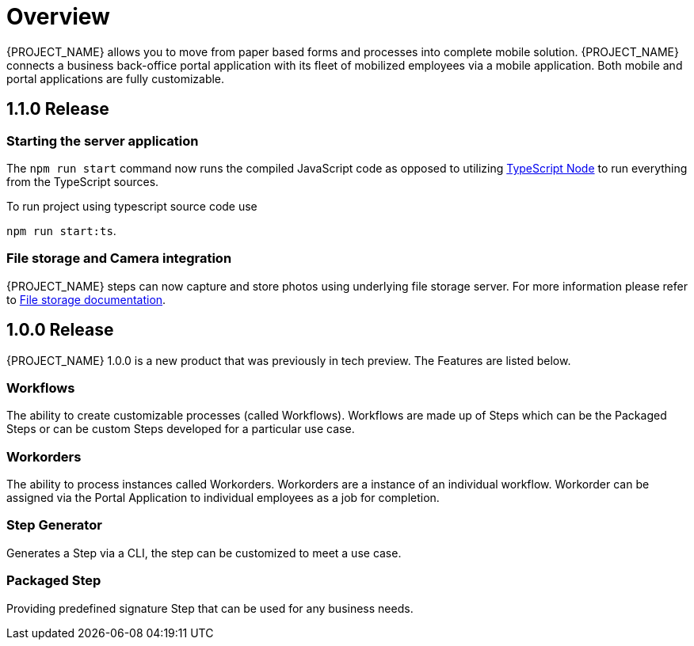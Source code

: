 
= Overview

{PROJECT_NAME} allows you to move from paper based forms and processes into complete mobile solution.
{PROJECT_NAME} connects a business back-office portal application with its fleet of mobilized employees via a mobile application.
Both mobile and portal applications are fully customizable.

== 1.1.0 Release

=== Starting the server application

The `npm run start` command now runs the compiled JavaScript code as opposed to utilizing link:https://github.com/TypeStrong/ts-node[TypeScript Node] to run everything from the TypeScript sources.

To run project using typescript source code use

`npm run start:ts`.

=== File storage and Camera integration

{PROJECT_NAME} steps can now capture and store photos using underlying file storage server.
For more information please refer to link:con-file-storage.adoc[File storage documentation].

== 1.0.0 Release
{PROJECT_NAME} 1.0.0 is a new product that was previously in tech preview. The Features are listed below.

=== Workflows
The ability to create customizable processes (called Workflows). Workflows are made up of Steps which can be the Packaged Steps
or can be custom Steps developed for a particular use case.

=== Workorders
The ability to process instances called Workorders. Workorders are a instance of an individual workflow.
Workorder can be assigned via the Portal Application to individual employees as a job for completion.

=== Step Generator
Generates a Step via a CLI, the step can be customized to meet a use case.

=== Packaged Step
Providing predefined signature Step that can be used for any business needs.
